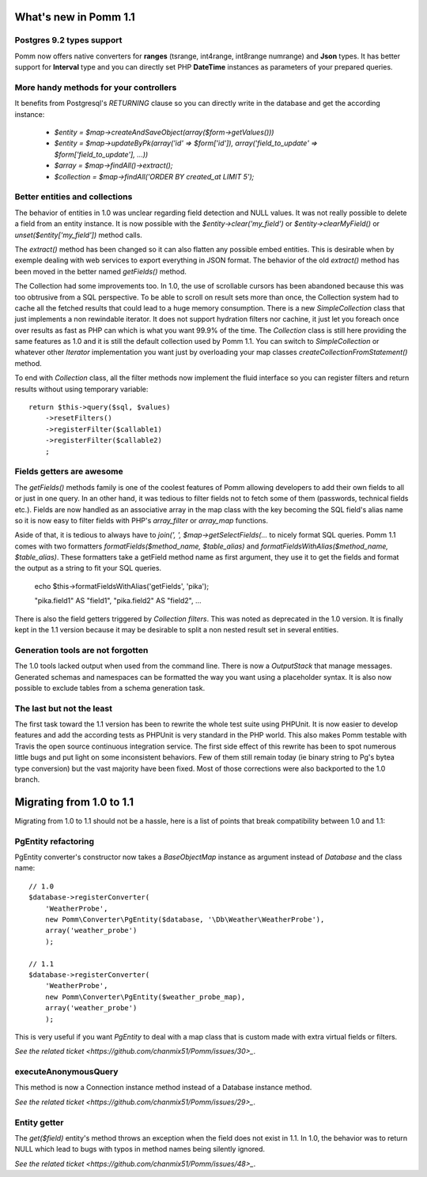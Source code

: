 ======================
What's new in Pomm 1.1
======================

Postgres 9.2 types support
==========================

Pomm now offers native converters for **ranges** (tsrange, int4range, int8range numrange) and **Json** types. It has better support for **Interval** type and you can directly set PHP **DateTime** instances as parameters of your prepared queries.

More handy methods for your controllers
=======================================

It benefits from Postgresql's *RETURNING* clause so you can directly write in the database and get the according instance:

 * `$entity = $map->createAndSaveObject(array($form->getValues()))` 
 * `$entity = $map->updateByPk(array('id' => $form['id']), array('field_to_update' => $form['field_to_update'], ...))`
 * `$array = $map->findAll()->extract();` 
 * `$collection = $map->findAll('ORDER BY created_at LIMIT 5');`

Better entities and collections
===============================

The behavior of entities in 1.0 was unclear regarding field detection and NULL values. It was not really possible to delete a field from an entity instance. It is now possible with the `$entity->clear('my_field')` or `$entity->clearMyField()` or `unset($entity['my_field'])` method calls.

The `extract()` method has been changed so it can also flatten any possible embed entities. This is desirable when by exemple dealing with web services to export everything in JSON format. The behavior of the old `extract()` method has been moved in the better named `getFields()` method.

The Collection had some improvements too. In 1.0, the use of scrollable cursors has been abandoned because this was too obtrusive from a SQL perspective. To be able to scroll on result sets more than once, the Collection system had to cache all the fetched results that could lead to a huge memory consumption. There is a new `SimpleCollection` class that just implements a non rewindable iterator. It does not support hydration filters nor cachine, it just let you foreach once over results as fast as PHP can which is what you want 99.9% of the time. The `Collection` class is still here providing the same features as 1.0 and it is still the default collection used by Pomm 1.1. You can switch to `SimpleCollection` or whatever other `Iterator` implementation you want just by overloading your map classes `createCollectionFromStatement()` method.

To end with `Collection` class, all the filter methods now implement the fluid interface so you can register filters and return results without using temporary variable::

    return $this->query($sql, $values)
        ->resetFilters()
        ->registerFilter($callable1)
        ->registerFilter($callable2)
        ;

Fields getters are awesome
==========================

The `getFields()` methods family is one of the coolest features of Pomm allowing developers to add their own fields to all or just in one query. In an other hand, it was tedious to filter fields not to fetch some of them (passwords, technical fields etc.). Fields are now handled as an associative array in the map class with the key becoming the SQL field's alias name so it is now easy to filter fields with PHP's `array_filter` or `array_map` functions. 

Aside of that, it is tedious to always have to `join(', ', $map->getSelectFields(...` to nicely format SQL queries. Pomm 1.1 comes with two formatters `formatFields($method_name, $table_alias)` and `formatFieldsWithAlias($method_name, $table_alias)`. These formatters take a getField method name as first argument, they use it to get the fields and format the output as a string to fit your SQL queries.

    ::

    echo $this->formatFieldsWithAlias('getFields', 'pika');

    "pika.field1" AS "field1", "pika.field2" AS "field2", ... 

There is also the field getters triggered by *Collection filters*. This was noted as deprecated in the 1.0 version. It is finally kept in the 1.1 version because it may be desirable to split a non nested result set in several entities.

Generation tools are not forgotten
==================================

The 1.0 tools lacked output when used from the command line. There is now a `OutputStack` that manage messages. Generated schemas and namespaces can be formatted the way you want using a placeholder syntax. It is also now possible to exclude tables from a schema generation task.

The last but not the least
==========================

The first task toward the 1.1 version has been to rewrite the whole test suite using PHPUnit. It is now easier to develop features and add the according tests as PHPUnit is very standard in the PHP world. This also makes Pomm testable with Travis the open source continuous integration service. The first side effect of this rewrite has been to spot numerous little bugs and put light on some inconsistent behaviors. Few of them still remain today (ie binary string to Pg's bytea type conversion) but the vast majority have been fixed. Most of those corrections were also backported to the 1.0 branch.

=========================
Migrating from 1.0 to 1.1
=========================

Migrating from 1.0 to 1.1 should not be a hassle, here is a list of points that break compatibility between 1.0 and 1.1:

PgEntity refactoring
====================

PgEntity converter's constructor now takes a `BaseObjectMap` instance as argument instead of `Database` and the class name::

    // 1.0
    $database->registerConverter(
        'WeatherProbe', 
        new Pomm\Converter\PgEntity($database, '\Db\Weather\WeatherProbe'),
        array('weather_probe')
        );

    // 1.1
    $database->registerConverter(
        'WeatherProbe', 
        new Pomm\Converter\PgEntity($weather_probe_map),
        array('weather_probe')
        );

This is very useful if you want `PgEntity` to deal with a map class that is custom made with extra virtual fields or filters.

`See the related ticket <https://github.com/chanmix51/Pomm/issues/30>_`.

executeAnonymousQuery
=====================

This method is now a Connection instance method instead of a Database instance method.

`See the related ticket <https://github.com/chanmix51/Pomm/issues/29>_`.

Entity getter
=============

The `get($field)` entity's method throws an exception when the field does not exist in 1.1. In 1.0, the behavior was to return NULL which lead to bugs with typos in method names being silently ignored.

`See the related ticket <https://github.com/chanmix51/Pomm/issues/48>_`.
